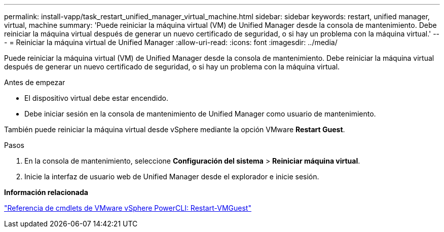 ---
permalink: install-vapp/task_restart_unified_manager_virtual_machine.html 
sidebar: sidebar 
keywords: restart, unified manager, virtual, machine 
summary: 'Puede reiniciar la máquina virtual (VM) de Unified Manager desde la consola de mantenimiento. Debe reiniciar la máquina virtual después de generar un nuevo certificado de seguridad, o si hay un problema con la máquina virtual.' 
---
= Reiniciar la máquina virtual de Unified Manager
:allow-uri-read: 
:icons: font
:imagesdir: ../media/


[role="lead"]
Puede reiniciar la máquina virtual (VM) de Unified Manager desde la consola de mantenimiento. Debe reiniciar la máquina virtual después de generar un nuevo certificado de seguridad, o si hay un problema con la máquina virtual.

.Antes de empezar
* El dispositivo virtual debe estar encendido.
* Debe iniciar sesión en la consola de mantenimiento de Unified Manager como usuario de mantenimiento.


También puede reiniciar la máquina virtual desde vSphere mediante la opción VMware *Restart Guest*.

.Pasos
. En la consola de mantenimiento, seleccione *Configuración del sistema* > *Reiniciar máquina virtual*.
. Inicie la interfaz de usuario web de Unified Manager desde el explorador e inicie sesión.


*Información relacionada*

https://www.vmware.com/support/developer/PowerCLI/PowerCLI41/html/Restart-VMGuest.html["Referencia de cmdlets de VMware vSphere PowerCLI: Restart-VMGuest"]
